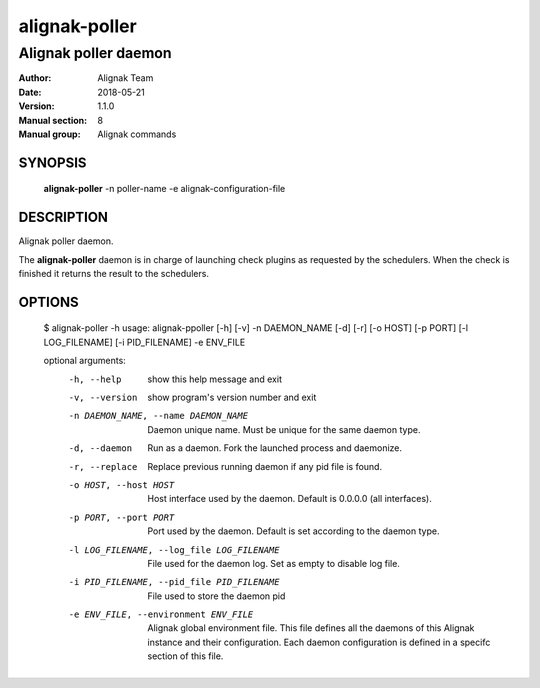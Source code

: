 ==============
alignak-poller
==============

---------------------
Alignak poller daemon
---------------------

:Author:            Alignak Team
:Date:              2018-05-21
:Version:           1.1.0
:Manual section:    8
:Manual group:      Alignak commands


SYNOPSIS
========

  **alignak-poller** -n poller-name -e alignak-configuration-file

DESCRIPTION
===========

Alignak poller daemon.

The **alignak-poller** daemon is in charge of launching check plugins as requested by
the schedulers. When the check is finished it returns the result to the schedulers.

OPTIONS
=======

    $ alignak-poller -h
    usage: alignak-ppoller [-h] [-v] -n DAEMON_NAME [-d] [-r] [-o HOST] [-p PORT] [-l LOG_FILENAME] [-i PID_FILENAME] -e ENV_FILE

    optional arguments:
      -h, --help            show this help message and exit
      -v, --version         show program's version number and exit
      -n DAEMON_NAME, --name DAEMON_NAME
                            Daemon unique name. Must be unique for the same daemon
                            type.
      -d, --daemon          Run as a daemon. Fork the launched process and
                            daemonize.
      -r, --replace         Replace previous running daemon if any pid file is
                            found.
      -o HOST, --host HOST  Host interface used by the daemon. Default is 0.0.0.0
                            (all interfaces).
      -p PORT, --port PORT  Port used by the daemon. Default is set according to
                            the daemon type.
      -l LOG_FILENAME, --log_file LOG_FILENAME
                            File used for the daemon log. Set as empty to disable
                            log file.
      -i PID_FILENAME, --pid_file PID_FILENAME
                            File used to store the daemon pid
      -e ENV_FILE, --environment ENV_FILE
                            Alignak global environment file. This file defines all
                            the daemons of this Alignak instance and their
                            configuration. Each daemon configuration is defined in
                            a specifc section of this file.
